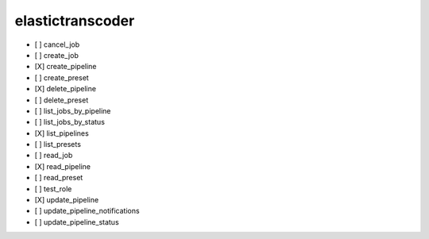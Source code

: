 .. _implementedservice_elastictranscoder:

=================
elastictranscoder
=================



- [ ] cancel_job
- [ ] create_job
- [X] create_pipeline
- [ ] create_preset
- [X] delete_pipeline
- [ ] delete_preset
- [ ] list_jobs_by_pipeline
- [ ] list_jobs_by_status
- [X] list_pipelines
- [ ] list_presets
- [ ] read_job
- [X] read_pipeline
- [ ] read_preset
- [ ] test_role
- [X] update_pipeline
- [ ] update_pipeline_notifications
- [ ] update_pipeline_status

